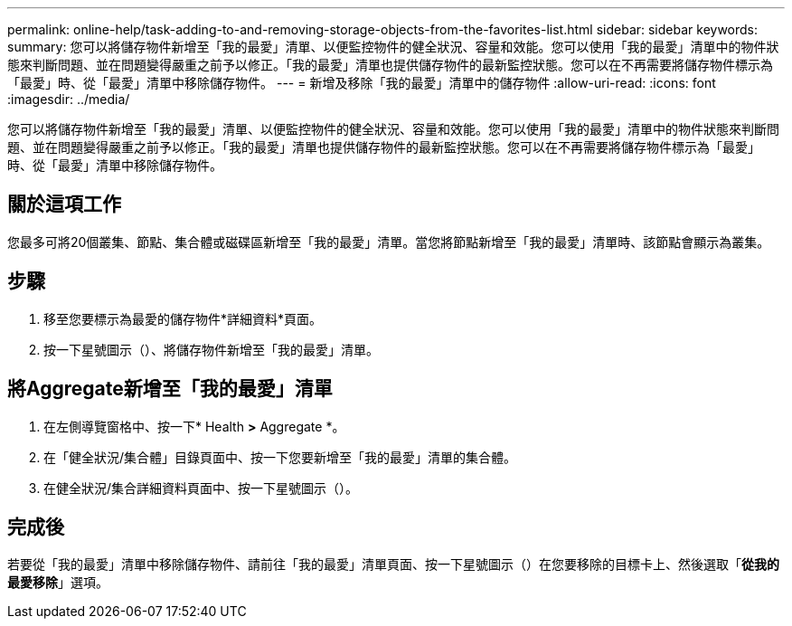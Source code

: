 ---
permalink: online-help/task-adding-to-and-removing-storage-objects-from-the-favorites-list.html 
sidebar: sidebar 
keywords:  
summary: 您可以將儲存物件新增至「我的最愛」清單、以便監控物件的健全狀況、容量和效能。您可以使用「我的最愛」清單中的物件狀態來判斷問題、並在問題變得嚴重之前予以修正。「我的最愛」清單也提供儲存物件的最新監控狀態。您可以在不再需要將儲存物件標示為「最愛」時、從「最愛」清單中移除儲存物件。 
---
= 新增及移除「我的最愛」清單中的儲存物件
:allow-uri-read: 
:icons: font
:imagesdir: ../media/


[role="lead"]
您可以將儲存物件新增至「我的最愛」清單、以便監控物件的健全狀況、容量和效能。您可以使用「我的最愛」清單中的物件狀態來判斷問題、並在問題變得嚴重之前予以修正。「我的最愛」清單也提供儲存物件的最新監控狀態。您可以在不再需要將儲存物件標示為「最愛」時、從「最愛」清單中移除儲存物件。



== 關於這項工作

您最多可將20個叢集、節點、集合體或磁碟區新增至「我的最愛」清單。當您將節點新增至「我的最愛」清單時、該節點會顯示為叢集。



== 步驟

. 移至您要標示為最愛的儲存物件*詳細資料*頁面。
. 按一下星號圖示（image:../media/favorite-icon.gif[""]）、將儲存物件新增至「我的最愛」清單。




== 將Aggregate新增至「我的最愛」清單

. 在左側導覽窗格中、按一下* Health *>* Aggregate *。
. 在「健全狀況/集合體」目錄頁面中、按一下您要新增至「我的最愛」清單的集合體。
. 在健全狀況/集合詳細資料頁面中、按一下星號圖示（image:../media/favorite-icon.gif[""]）。




== 完成後

若要從「我的最愛」清單中移除儲存物件、請前往「我的最愛」清單頁面、按一下星號圖示（image:../media/favorite-icon.gif[""]）在您要移除的目標卡上、然後選取「*從我的最愛移除*」選項。
